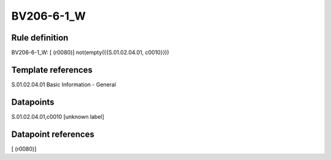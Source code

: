===========
BV206-6-1_W
===========

Rule definition
---------------

BV206-6-1_W: [ (r0080)] not(empty({{S.01.02.04.01, c0010}}))


Template references
-------------------

S.01.02.04.01 Basic Information - General


Datapoints
----------

S.01.02.04.01,c0010 [unknown label]


Datapoint references
--------------------

[ (r0080)]